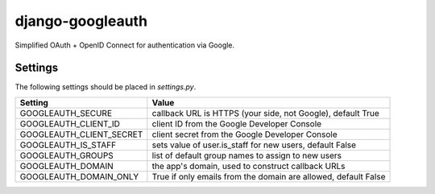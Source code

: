 =================
django-googleauth
=================

Simplified OAuth + OpenID Connect for authentication via Google.

Settings
========

The following settings should be placed in *settings.py*.

===========================  ================================================================
Setting                      Value
===========================  ================================================================
GOOGLEAUTH_SECURE            callback URL is HTTPS (your side, not Google), default True
GOOGLEAUTH_CLIENT_ID         client ID from the Google Developer Console
GOOGLEAUTH_CLIENT_SECRET     client secret from the Google Developer Console
GOOGLEAUTH_IS_STAFF          sets value of user.is_staff for new users, default False
GOOGLEAUTH_GROUPS            list of default group names to assign to new users
GOOGLEAUTH_DOMAIN            the app's domain, used to construct callback URLs
GOOGLEAUTH_DOMAIN_ONLY       True if only emails from the domain are allowed, default False
===========================  ================================================================